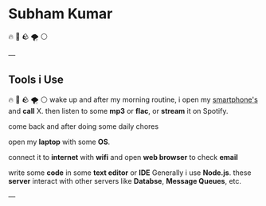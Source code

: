 #+OPTIONS: toc:nil  :PROPERTIES: :UNNUMBERED: notoc :END:
#+AUTHOR: subham kumar
* Subham Kumar

🔥 🌊 🪨 🌪 ⚪

---

** Tools i Use
🔥 🌊 🪨 🌪 ⚪
wake up and after my morning routine, i open my [[file:smartphone.html][smartphone's]] and *call* X.
then listen to some *mp3* or *flac*, or *stream* it on Spotify.

come back and after doing some daily chores

open my *laptop* with some *OS*. 

connect it to *internet* with *wifi* and open *web browser* to check *email*

write some *code* in some *text editor* or *IDE*
Generally i use *Node.js*. these *server* interact with other servers like *Databse*, *Message Queues*, etc.
 
---
